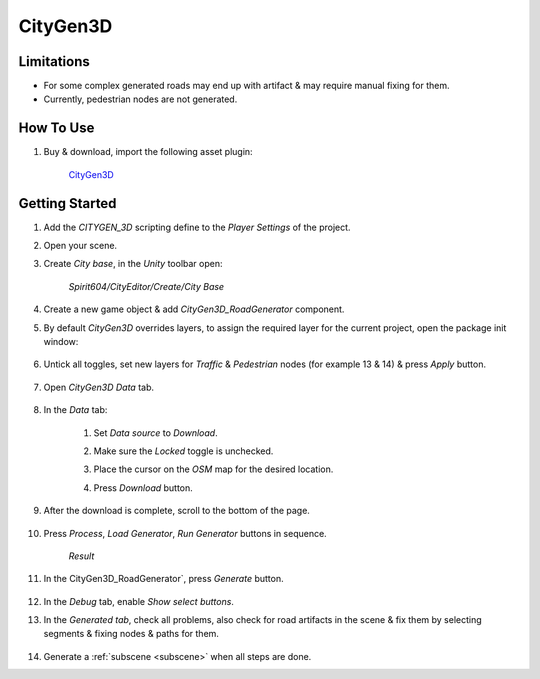 .. _cityGen3D:

CityGen3D
============

Limitations
------------

* For some complex generated roads may end up with artifact & may require manual fixing for them.
* Currently, pedestrian nodes are not generated.

How To Use
------------

#. Buy & download, import the following asset plugin:

	`CityGen3D <https://assetstore.unity.com/packages/tools/terrain/citygen3d-162468>`_

Getting Started
------------

#. Add the `CITYGEN_3D` scripting define to the `Player Settings` of the project.
#. Open your scene.
#. Create `City base`, in the `Unity` toolbar open:

	`Spirit604/CityEditor/Create/City Base`
	
#. Create a new game object & add `CityGen3D_RoadGenerator` component.
#. By default `CityGen3D` overrides layers, to assign the required layer for the current project, open the package init window:

	.. image:: /images/integration/citygen1.png
	
#. Untick all toggles, set new layers for `Traffic` & `Pedestrian` nodes (for example 13 & 14) & press `Apply` button.

	.. image:: /images/integration/citygen2.png
	
#. Open `CityGen3D` `Data` tab.

	.. image:: /images/integration/citygen3.png
	
#. In the `Data` tab:

	#. Set `Data source` to `Download`.
	#. Make sure the `Locked` toggle is unchecked.
	#. Place the cursor on the `OSM` map for the desired location.
	#. Press `Download` button.
	
		.. image:: /images/integration/citygen4.png
		
#. After the download is complete, scroll to the bottom of the page.

	.. image:: /images/integration/citygen5.png	

#. Press `Process`, `Load Generator`, `Run Generator` buttons in sequence.

	.. image:: /images/integration/citygen6.png	
	`Result`
		
#. In the CityGen3D_RoadGenerator`, press `Generate` button.	
	
	.. image:: /images/integration/citygen7.png	
	
#. In the `Debug` tab, enable `Show select buttons`.
#. In the `Generated tab`, check all problems, also check for road artifacts in the scene & fix them by selecting segments & fixing nodes & paths for them.

	.. image:: /images/integration/citygen8.png	
	
#. Generate a :ref:`subscene <subscene>` when all steps are done.